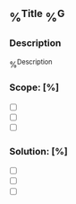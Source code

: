 ** %^{Title} %^G
:properties:
:export_file_name: %^{filename}
:end:
*** Description
%^{Description}
*** Scope: [%]
- [ ]
- [ ]
- [ ]
*** Solution: [%]
- [ ]
- [ ]
- [ ]
